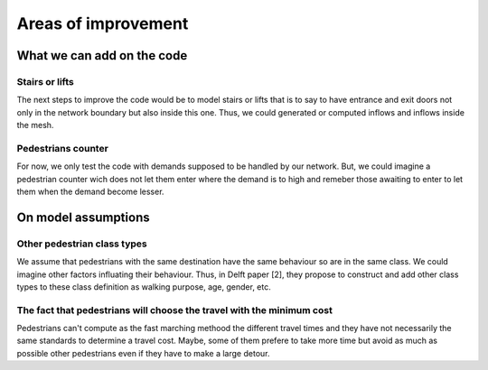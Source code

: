 Areas of improvement
^^^^^^^^^^^^^^^^^^^^^^^^^^^^

What we can add on the code
~~~~~~~~~~~~~~~~~~~~~~~~~~~~~~~~~~~~~~~~~

Stairs or lifts
----------------------

The next steps to improve the code would be to model stairs or lifts that is to say to have entrance and exit doors not only in the network boundary but also inside this one. Thus, we could generated or computed inflows and inflows inside the mesh.

Pedestrians counter
----------------------

For now, we only test the code with demands supposed to be handled by our network. But, we could imagine a pedestrian counter wich does not let them enter where the demand is to high and remeber those awaiting to enter to let them  when the demand become lesser.


On model assumptions 
~~~~~~~~~~~~~~~~~~~~~~~~~~~~~~~~~~~~~~~~~

Other pedestrian class types
--------------------------------

We assume that pedestrians with the same destination have the same behaviour so are in the same class. We could imagine other factors influating their behaviour. Thus, in Delft paper [2], they propose to construct and add other class types to these class definition as walking purpose, age, gender, etc.

The fact that pedestrians will choose the travel with the minimum cost
--------------------------------------------------------------------------

Pedestrians can't compute as the fast marching methood the different travel times and they have not necessarily the same standards to determine a travel cost. Maybe, some of them prefere to take more time but avoid as much as possible other pedestrians even if they have to make a large detour.




